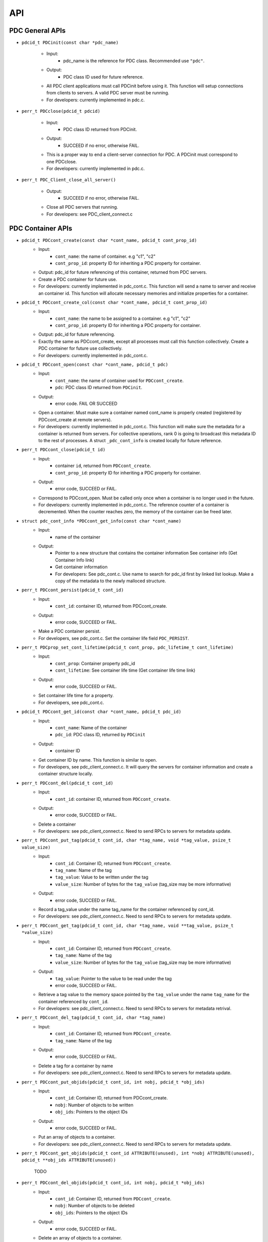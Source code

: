 ==================================
API
==================================

---------------------------
PDC General APIs
---------------------------

* ``pdcid_t PDCinit(const char *pdc_name)``

	* Input:
		* pdc_name is the reference for PDC class. Recommended use ``"pdc"``.

	* Output:
		* PDC class ID used for future reference.

	* All PDC client applications must call PDCinit before using it. This function will setup connections from clients to servers. A valid PDC server must be running.
	* For developers: currently implemented in pdc.c.

* ``perr_t PDCclose(pdcid_t pdcid)``

	* Input:
		* PDC class ID returned from PDCinit.

	* Output:
		* SUCCEED if no error, otherwise FAIL.

	* This is a proper way to end a client-server connection for PDC. A PDCinit must correspond to one PDCclose.
	* For developers: currently implemented in pdc.c.

* ``perr_t PDC_Client_close_all_server()``

	* Output:
		* SUCCEED if no error, otherwise FAIL.

	* Close all PDC servers that running.
	* For developers: see PDC_client_connect.c


---------------------------
PDC Container APIs
---------------------------

* ``pdcid_t PDCcont_create(const char *cont_name, pdcid_t cont_prop_id)``
	* Input:
		* ``cont_name``: the name of container. e.g "c1", "c2"
		* ``cont_prop_id``: property ID for inheriting a PDC property for container.
	* Output: pdc_id for future referencing of this container, returned from PDC servers.
	* Create a PDC container for future use.
	* For developers: currently implemented in pdc_cont.c. This function will send a name to server and receive an container id. This function will allocate necessary memories and initialize properties for a container.

* ``pdcid_t PDCcont_create_col(const char *cont_name, pdcid_t cont_prop_id)``
	* Input:
		* ``cont_name``: the name to be assigned to a container. e.g "c1", "c2"
		* ``cont_prop_id``: property ID for inheriting a PDC property for container.
	* Output: pdc_id for future referencing.
	* Exactly the same as PDCcont_create, except all processes must call this function collectively. Create a PDC container for future use collectively.
	* For developers: currently implemented in pdc_cont.c.

* ``pdcid_t PDCcont_open(const char *cont_name, pdcid_t pdc)``
	* Input:
		* ``cont_name``: the name of container used for ``PDCcont_create``.
		* ``pdc``: PDC class ID returned from ``PDCinit``.
	* Output: 
		* error code. FAIL OR SUCCEED
	* Open a container. Must make sure a container named cont_name is properly created (registered by PDCcont_create at remote servers).
	* For developers: currently implemented in pdc_cont.c. This function will make sure the metadata for a container is returned from servers. For collective operations, rank 0 is going to broadcast this metadata ID to the rest of processes. A struct ``_pdc_cont_info`` is created locally for future reference.

* ``perr_t PDCcont_close(pdcid_t id)``
	* Input:
		* container ``id``, returned from ``PDCcont_create``.
		* ``cont_prop_id``: property ID for inheriting a PDC property for container.
	* Output: 
		* error code, SUCCEED or FAIL.

	* Correspond to PDCcont_open. Must be called only once when a container is no longer used in the future.
	* For developers: currently implemented in pdc_cont.c. The reference counter of a container is decremented. When the counter reaches zero, the memory of the container can be freed later.

* ``struct pdc_cont_info *PDCcont_get_info(const char *cont_name)``
	* Input:
		* name of the container
	* Output: 
		* Pointer to a new structure that contains the container information See container info (Get Container Info link)
		* Get container information
		* For developers: See pdc_cont.c. Use name to search for pdc_id first by linked list lookup. Make a copy of the metadata to the newly malloced structure.

* ``perr_t PDCcont_persist(pdcid_t cont_id)``
	* Input:
		* ``cont_id``: container ID, returned from PDCcont_create.
	* Output: 
		* error code, SUCCEED or FAIL.

	* Make a PDC container persist.
	* For developers, see pdc_cont.c. Set the container life field ``PDC_PERSIST``.

* ``perr_t PDCprop_set_cont_lifetime(pdcid_t cont_prop, pdc_lifetime_t cont_lifetime)``
	* Input:
		* ``cont_prop``: Container property pdc_id
		* ``cont_lifetime``: See container life time (Get container life time link)
	* Output: 
		* error code, SUCCEED or FAIL.
	* Set container life time for a property.
	* For developers, see pdc_cont.c.

* ``pdcid_t PDCcont_get_id(const char *cont_name, pdcid_t pdc_id)``
	* Input:
		* ``cont_name``: Name of the container
		* ``pdc_id``: PDC class ID, returned by ``PDCinit``
	* Output: 
		* container ID
	* Get container ID by name. This function is similar to open.
	* For developers, see pdc_client_connect.c. It will query the servers for container information and create a container structure locally.

* ``perr_t PDCcont_del(pdcid_t cont_id)``
	* Input:
		* ``cont_id``: container ID, returned from ``PDCcont_create``.
	* Output: 
		* error code, SUCCEED or FAIL.
	* Delete a container
	* For developers: see pdc_client_connect.c. Need to send RPCs to servers for metadata update.

* ``perr_t PDCcont_put_tag(pdcid_t cont_id, char *tag_name, void *tag_value, psize_t value_size)``
	* Input:
		* ``cont_id``: Container ID, returned from ``PDCcont_create``.
		* ``tag_name``: Name of the tag
		* ``tag_value``: Value to be written under the tag
		* ``value_size``: Number of bytes for the ``tag_value`` (tag_size may be more informative)
	* Output: 
		* error code, SUCCEED or FAIL.
	* Record a tag_value under the name tag_name for the container referenced by cont_id.
	* For developers: see pdc_client_connect.c. Need to send RPCs to servers for metadata update.

* ``perr_t PDCcont_get_tag(pdcid_t cont_id, char *tag_name, void **tag_value, psize_t *value_size)``
	* Input:
		* ``cont_id``: Container ID, returned from ``PDCcont_create``.
		* ``tag_name``: Name of the tag
		* ``value_size``: Number of bytes for the ``tag_value`` (tag_size may be more informative)
	* Output: 
		* ``tag_value``: Pointer to the value to be read under the tag
		* error code, SUCCEED or FAIL.
	* Retrieve a tag value to the memory space pointed by the ``tag_value`` under the name ``tag_name`` for the container referenced by ``cont_id``.
	* For developers: see pdc_client_connect.c. Need to send RPCs to servers for metadata retrival.

* ``perr_t PDCcont_del_tag(pdcid_t cont_id, char *tag_name)``
	* Input:
		* ``cont_id``: Container ID, returned from ``PDCcont_create``.
		* ``tag_name``: Name of the tag
	* Output: 
		* error code, SUCCEED or FAIL.
	* Delete a tag for a container by name
	* For developers: see pdc_client_connect.c. Need to send RPCs to servers for metadata update.

* ``perr_t PDCcont_put_objids(pdcid_t cont_id, int nobj, pdcid_t *obj_ids)``
	* Input:
		* ``cont_id``: Container ID, returned from PDCcont_create.
		* ``nobj``: Number of objects to be written
		* ``obj_ids``: Pointers to the object IDs
	* Output: 
		* error code, SUCCEED or FAIL.
	* Put an array of objects to a container.
	* For developers: see pdc_client_connect.c. Need to send RPCs to servers for metadata update.

* ``perr_t PDCcont_get_objids(pdcid_t cont_id ATTRIBUTE(unused), int *nobj ATTRIBUTE(unused), pdcid_t **obj_ids ATTRIBUTE(unused))``

	TODO

* ``perr_t PDCcont_del_objids(pdcid_t cont_id, int nobj, pdcid_t *obj_ids)``
	* Input:
		* ``cont_id``: Container ID, returned from ``PDCcont_create``.
		* ``nobj``: Number of objects to be deleted
		* ``obj_ids``: Pointers to the object IDs
	* Output: 
		* error code, SUCCEED or FAIL.
	* Delete an array of objects to a container.
	* For developers: see pdc_client_connect.c. Need to send RPCs to servers for metadata update.


---------------------------
PDC Object APIs
---------------------------

* ``pdcid_t PDCobj_create(pdcid_t cont_id, const char *obj_name, pdcid_t obj_prop_id)``
	* Input:
		* ``cont_id``: Container ID, returned from ``PDCcont_create``.
		* ``obj_name``: Name of objects to be created
		* ``obj_prop_id``: Property ID to be inherited from.
	* Output:
		* Local object ID
	* Create a PDC object.
	* For developers: see pdc_obj.c. This process need to send the name of the object to be created to the servers. Then it will receive an object ID. The object structure will inherit attributes from its container and input object properties.

* ``PDCobj_create_mpi(pdcid_t cont_id, const char *obj_name, pdcid_t obj_prop_id, int rank_id, MPI_Comm comm)``
	* Input:
		* ``cont_id``: Container ID, returned from ``PDCcont_create``.
		* ``obj_name``: Name of objects to be created
		* ``rank_id``: Which rank ID the object is placed to
		* ``comm``: MPI communicator for the ``rank_id``
	* Output:
		* Local object ID
	* Create a PDC object at the rank_id in the communicator comm. This function is a colllective operation.
	* For developers: see pdc_mpi.c. If rank_id equals local process rank, then a local object is created. Otherwise we create a global object. The object metadata ID is broadcasted to all processes if a global object is created using ``MPI_Bcast``.

* ``pdcid_t PDCobj_open(const char *obj_name, pdcid_t pdc)``
	* Input:
		* ``obj_name``: Name of objects to be created
		* ``pdc``: PDC class ID, returned from PDCInit
	* Output:
		* Local object ID
	* Open a PDC ID created previously by name.
	* For developers: see pdc_obj.c. Need to communicate with servers for metadata of the object.

* ``perr_t PDCobj_close(pdcid_t obj_id)``
	* Input:
		* ``obj_id``: Local object ID to be closed.
	* Output:
		* error code, SUCCEED or FAIL.
	* Close an object. Must do this after open an object.
	* For developers: see pdc_obj.c. Dereference an object by reducing its reference counter.

* ``struct pdc_obj_info *PDCobj_get_info(pdcid_t obj)``
	* Input:
		* ``obj_name``: Local object ID
	* Output:
		* object information see object information (insert link to object information)
	* Get a pointer to a structure that describes the object metadata.
	* For developers: see pdc_obj.c. Pull out local object metadata by ID.

* ``pdcid_t PDCobj_put_data(const char *obj_name, void *data, uint64_t size, pdcid_t cont_id)``
	* Input:
		* ``obj_name``: Name of the object
		* ``data``: Pointer to the data memory
		* ``size``: Size of the data
		* ``cont_id``: Container ID of this object
	* Output:
		* Local object ID created locally with the input name
	* Write data to an object.
	* For developers: see pdc_client_connect.c. Nedd to send RPCs to servers for this request. (TODO: change return value to perr_t)

* ``perr_t PDCobj_get_data(pdcid_t obj_id, void *data, uint64_t size)``
	* Input:
		* ``obj_id``: Local object ID
		* ``size``: Size of data
	* Output:
		* ``data``: Pointer to data to be filled
		* error code, SUCCEED or FAIL.
	* Read data from an object.
	* For developers: see pdc_client_connect.c. Use ``PDC_obj_get_info`` to retrieve name. Then forward name to servers to fulfill requests.

* ``perr_t PDCobj_del(pdcid_t obj_id)``
	* Input:
		* ``obj_id``: Local object ID
	* Output:
		* error code, SUCCEED or FAIL.
	* Delete data from an object.
	* For developers: see pdc_client_connect.c. Use PDC_obj_get_info to retrieve name. Then forward name to servers to fulfill requests.

* ``perr_t PDCobj_put_tag(pdcid_t obj_id, char *tag_name, void *tag_value, psize_t value_size)``
	* Input:
		* ``obj_id``: Local object ID
		* ``tag_name``: Name of the tag to be entered
		* ``tag_value``: Value of the tag
		* ``value_size``: Number of bytes for the ``tag_value``
	* Output:
		* error code, SUCCEED or FAIL.
	* Set the tag value for a tag
	* For developers: see pdc_client_connect.c. Need to use ``PDC_add_kvtag`` to submit RPCs to the servers for metadata update.

* ``perr_t PDCobj_get_tag(pdcid_t obj_id, char *tag_name, void **tag_value, psize_t *value_size)``
	* Input:
		* ``obj_id``: Local object ID
		* ``tag_name``: Name of the tag to be entered
	* Output:
		* ``tag_value``: Value of the tag
		* ``value_size``: Number of bytes for the ``tag_value``
		* error code, SUCCEED or FAIL.
	* Get the tag value for a tag
	* For developers: see pdc_client_connect.c. Need to use ``PDC_get_kvtag`` to submit RPCs to the servers for metadata update.

* ``perr_t PDCobj_del_tag(pdcid_t obj_id, char *tag_name)``
	* Input:
		* ``obj_id``: Local object ID
		* ``tag_name``: Name of the tag to be entered
	* Output:
		* error code, SUCCEED or FAIL.
	* Delete a tag.
	* For developers: see pdc_client_connect.c. Need to use ``PDCtag_delete`` to submit RPCs to the servers for metadata update.

---------------------------
PDC Region APIs
---------------------------

TODO

---------------------------
PDC Property APIs
---------------------------

TODO

---------------------------
PDC Query APIs
---------------------------

* ``pdc_query_t *PDCquery_create(pdcid_t obj_id, pdc_query_op_t op, pdc_var_type_t type, void *value)``
	* Input:
		* ``obj_id``: local PDC object ID
		* ``op``: one of the followings, see PDC query operators (Insert PDC query operators link)
		* ``type``: one of PDC basic types, see PDC basic types (Insert PDC basic types link)
		* ``value``: constraint value
	* Output:
		* a new query structure, see PDC query structure (PDC query structure link)
	* Create a PDC query.
	* For developers, see pdc_query.c. The constraint field of the new query structure is filled with the input arguments. Need to search for the metadata ID using object ID.

* ``void PDCquery_free(pdc_query_t *query)``
	* Input:
		* ``query``: PDC query from PDCquery_create
	* Free a query structure.
	* For developers, see pdc_client_server_common.c.

* ``void PDCquery_free_all(pdc_query_t *root)``
	* Input:
		* ``root``: root of queries to be freed
	* Output:
		* error code, SUCCEED or FAIL.
	* Free all queries from a root.
	* For developers, see pdc_client_server_common.c. Recursively free left and right branches.

* ``pdc_query_t *PDCquery_and(pdc_query_t *q1, pdc_query_t *q2)``
	* Input:
		* ``q1``: First query
		* ``q2``: Second query
	* Output:
		* A new query after and operator.
	* Perform the and operator on the two PDC queries.
	* For developers, see pdc_query.c

* ``pdc_query_t *PDCquery_or(pdc_query_t *q1, pdc_query_t *q2)``
	* Input:
		* ``q1``: First query
		* ``q2``: Second query
	* Output:
		* A new query after or operator.
	* Perform the or operator on the two PDC queries.
	* For developers, see pdc_query.c

* ``perr_t PDCquery_sel_region(pdc_query_t *query, struct pdc_region_info *obj_region)``
	* Input:
		* query: Query to select the region
		* obj_region: An object region
	* Output:
		* error code, SUCCEED or FAIL.
	* Select a region for a PDC query.
	* For developers, see pdc_query.c. Set the region pointer of the query structure to the ``obj_region`` pointer.

* `perr_t PDCquery_get_selection(pdc_query_t *query, pdc_selection_t *sel)`
	* Input:
		* ``query``: Query to get the selection
	* Output:
		* ``sel``: PDC selection defined as the following. This selection describes the query shape, see PDC selection structure (Insert link to PDC selection structure)
		* error code, SUCCEED or FAIL.
	* Get the selection information of a PDC query.
	* For developers, see pdc_query.c and ``PDC_send_data_query`` in pdc_client_connect.c. Copy the selection structure received from servers to the sel pointer.

* ``perr_t PDCquery_get_nhits(pdc_query_t *query, uint64_t *n)``
	* Input:
		* ``query``: Query to calculate the number of hits
	* Output:
		* ``n``: number of hits
		* error code, SUCCEED or FAIL.
	* Get the number of hits for a PDC query
	* For developers, see pdc_query.c and ``PDC_send_data_query`` in pdc_client_connect.c. Copy the selection structure received from servers to the sel pointer.

* ``perr_t PDCquery_get_data(pdcid_t obj_id, pdc_selection_t *sel, void *obj_data)``
	* Input:
		* ``obj_id``: The object for query
		* ``sel``: Selection of the query, query_id is inside it.
	* Output:
		* ``obj_data``: Pointer to the data memory filled with query data.
	* Retrieve data from a PDC query for an object.
	* For developers, see pdc_query.c and PDC_Client_get_sel_data in pdc_client_connect.c.

* ``perr_t PDCquery_get_histogram(pdcid_t obj_id)``
	* Input:
		* ``obj_id``: The object for query
	* Output:
		* error code, SUCCEED or FAIL.
	* Retrieve histogram from a query for a PDC object.
	* For developers, see pdc_query.c. This is a local operation that does not really do anything.

* ``void PDCselection_free(pdc_selection_t *sel)``
	* Input:
		* ``sel``: Pointer to the selection to be freed.
	* Output:
		* None
	* Free a selection structure.
	* For developers, see pdc_client_connect.c. Free the coordinates.

* ``void PDCquery_print(pdc_query_t *query)``
	* Input:
		* ``query``: the query to be printed
	* Output:
		* None
	* Print the details of a PDC query structure.	
	* For developers, see pdc_client_server_common.c.

* ``void PDCselection_print(pdc_selection_t *sel)``
	* Input:
		* ``sel``: the PDC selection to be printed
	* Output:
		* None
	* Print the details of a PDC selection structure.	
	* For developers, see pdc_client_server_common.c.

---------------------------
PDC Histogram APIs
---------------------------

* ``pdc_histogram_t *PDC_gen_hist(pdc_var_type_t dtype, uint64_t n, void *data)``
	* Input:
		* ``dtype``: One of the PDC basic types see PDC basic types (Insert link to PDC basic types)
		* ``n``: number of values with the basic types.
		* ``data``: pointer to the data buffer.

	* Output:
		* a new PDC histogram structure (Insert link to PDC histogram structure)
	* Generate a PDC histogram from data. This can be used to optimize performance.
	* For developers, see pdc_hist_pkg.c

* ``pdc_histogram_t *PDC_dup_hist(pdc_histogram_t *hist)``
	* Input:
		* ``hist``: PDC histogram structure (Insert link to PDC histogram structure)

	* Output:
		* a copied PDC histogram structure (Insert link to PDC histogram structure)
	* For developers, see pdc_hist_pkg.c

* ``pdc_histogram_t *PDC_merge_hist(int n, pdc_histogram_t **hists)``
	* Input:
		* ``hists``: an array of PDC histogram structure to be merged (Insert link to PDC histogram structure)
	* Output: 
		* A merged PDC histogram structure (Insert link to PDC histogram structure)
	* Merge multiple PDC histograms into one
	* For developers, see pdc_hist_pkg.c

* ``void PDC_free_hist(pdc_histogram_t *hist)``
	* Input: 
		* ``hist``: the PDC histogram structure to be freed (Link to Histogram structure)
	* Output:
		* None
	* Delete a histogram
	* For developers, see pdc_hist_pkg.c, free structure's internal arrays.

* ``void PDC_print_hist(pdc_histogram_t *hist)``
	* Input:
		* ``hist``: the PDC histogram structure to be printed (Insert link to histogram structure)

	* Output:
		* None
	* Print a PDC histogram's information. The counter for every bin is displayed.
	* For developers, see pdc_hist_pkg.c.


---------------------------
PDC Data Types
---------------------------

TODO

---------------------------
Basic Types
---------------------------

.. code-block:: c

	typedef enum {
		PDC_UNKNOWN      = -1, /* error                                      */
	  	PDC_INT          = 0,  /* integer types                              */
	  	PDC_FLOAT        = 1,  /* floating-point types                       */
	  	PDC_DOUBLE       = 2,  /* double types                               */
	  	PDC_CHAR         = 3,  /* character types                            */
	  	PDC_COMPOUND     = 4,  /* compound types                             */
	  	PDC_ENUM         = 5,  /* enumeration types                          */
	  	PDC_ARRAY        = 6,  /* Array types                                */
	  	PDC_UINT         = 7,  /* unsigned integer types                     */
	  	PDC_INT64        = 8,  /* 64-bit integer types                       */
	  	PDC_UINT64       = 9,  /* 64-bit unsigned integer types              */
	  	PDC_INT16        = 10, 
	  	PDC_INT8         = 11,
	  	NCLASSES         = 12  /* this must be last                          */
	} pdc_var_type_t;


---------------------------
Histogram Structure
---------------------------

.. code-block:: c

	typedef struct pdc_histogram_t {
		pdc_var_type_t dtype;
	    int            nbin;
	    double         incr;
	    double        *range;
	    uint64_t      *bin;
	} pdc_histogram_t;


---------------------------
Container Information
---------------------------

.. code-block:: c

	struct pdc_cont_info {
		/*Inherited from property*/
	    char                   *name;
	    /*Registered using PDC_id_register */
	    pdcid_t                 local_id;
	    /* Need to register at server using function PDC_Client_create_cont_id */
	    uint64_t                meta_id;
	};



---------------------------
Container Life Time
---------------------------

.. code-block:: c

	typedef enum {
		PDC_PERSIST,
		PDC_TRANSIENT
	} pdc_lifetime_t;



---------------------------
Object Property Public
---------------------------

.. code-block:: c

	struct pdc_obj_prop *obj_prop_pub {
	    /* This ID is the one returned from PDC_id_register . This is a property ID*/
	    pdcid_t           obj_prop_id;
	    /* object dimensions */
	    size_t            ndim;
	    uint64_t         *dims;
	    pdc_var_type_t    type;
	};


---------------------------
Object Property
---------------------------

.. code-block:: c

	struct _pdc_obj_prop {
		/* Suffix _pub probably means public attributes to be accessed. */
	    struct pdc_obj_prop *obj_prop_pub {
	        /* This ID is the one returned from PDC_id_register . This is a property ID*/
	        pdcid_t           obj_prop_id;
	        /* object dimensions */
	        size_t            ndim;
	        uint64_t         *dims;
	        pdc_var_type_t    type;
	    };
	    /* This ID is returned from PDC_find_id with an input of ID returned from PDC init. 
	     * This is true for both object and container. 
	     * I think it is referencing the global PDC engine through its ID (or name). */
	    struct _pdc_class   *pdc{
	        char        *name;
	        pdcid_t     local_id;
	    };
	    /* The following are created with NULL values in the PDC_obj_create function. */
	    uint32_t             user_id;
	    char                *app_name;
	    uint32_t             time_step;
	    char                *data_loc;
	    char                *tags;
	    void                *buf;
	    pdc_kvtag_t         *kvtag;

	    /* The following have been added to support of PDC analysis and transforms.
	       Will add meanings to them later, they are not critical. */
	    size_t            type_extent;
	    uint64_t          locus;
	    uint32_t          data_state;
	    struct _pdc_transform_state transform_prop{
	        _pdc_major_type_t storage_order;
	        pdc_var_type_t    dtype;
	        size_t            ndim;
	        uint64_t          dims[4];
	        int               meta_index; /* transform to this state */
	    };
	};



---------------------------
Object Information
---------------------------

.. code-block:: c

	struct pdc_obj_info  {
		/* Directly coped from user argument at object creation. */
	    char                   *name;
	    /* 0 for location = PDC_OBJ_LOAL. 
	     * When PDC_OBJ_GLOBAL = 1, use PDC_Client_send_name_recv_id to retrieve ID. */
	    pdcid_t                 meta_id;
	    /* Registered using PDC_id_register */
	    pdcid_t                 local_id;
	    /* Set to 0 at creation time. *
	    int                     server_id;
	    /* Object property. Directly copy from user argument at object creation. */
	    struct pdc_obj_prop    *obj_pt;
	};



---------------------------
Object Structure
---------------------------

.. code-block:: c

	struct _pdc_obj_info {
	    /* Public properties */
	    struct pdc_obj_info    *obj_info_pub {
	    	/* Directly copied from user argument at object creation. */
	        char                   *name;
	        /* 0 for location = PDC_OBJ_LOAL. 
	        * When PDC_OBJ_GLOBAL = 1, use PDC_Client_send_name_recv_id to retrieve ID. */
	        pdcid_t                 meta_id;
	        /* Registered using PDC_id_register */
	        pdcid_t                 local_id;
	        /* Set to 0 at creation time. *
	        int                     server_id;
	        /* Object property. Directly copy from user argument at object creation. */
	        struct pdc_obj_prop    *obj_pt;
	    };
	    /* Argument passed to obj create*/
	    _pdc_obj_location_t     location enum {
	        /* Either local or global */
	        PDC_OBJ_GLOBAL,
	        PDC_OBJ_LOCAL
	    }
	    /* May be used or not used depending on which creation function called. */
	    void                   *metadata;
	    /* The container pointer this object sits in. Copied*/
	    struct _pdc_cont_info  *cont;
	    /* Pointer to object property. Copied*/
	    struct _pdc_obj_prop   *obj_pt;
	    /* Linked list for region, initialized with NULL at create time.*/
	    struct region_map_list *region_list_head {
	        pdcid_t                orig_reg_id;
	        pdcid_t                des_obj_id;
	        pdcid_t                des_reg_id;
	        /* Double linked list usage*/
	        struct region_map_list *prev;
	        struct region_map_list *next;
	    };
	};


---------------------------
Region Information
---------------------------

.. code-block:: c

	struct pdc_region_info {
		pdcid_t               local_id;
		struct _pdc_obj_info *obj;
		size_t                ndim;
		uint64_t             *offset;
		uint64_t             *size;
		bool                  mapping;
		int                   registered_op;
		void                 *buf;
	};



---------------------------
Access Type
---------------------------

.. code-block:: c

	typedef enum { PDC_NA=0, PDC_READ=1, PDC_WRITE=2 }


---------------------------
Query Operators
---------------------------

.. code-block:: c

	typedef enum { 
	    PDC_OP_NONE = 0, 
	    PDC_GT      = 1, 
	    PDC_LT      = 2, 
	    PDC_GTE     = 3, 
	    PDC_LTE     = 4, 
	    PDC_EQ      = 5
	} pdc_query_op_t;


---------------------------
Query Structures
---------------------------

.. code-block:: c

	typedef struct pdc_query_t {
	    pdc_query_constraint_t *constraint{
		    pdcid_t            obj_id;
		    pdc_query_op_t     op;
		    pdc_var_type_t     type;
		    double             value;   // Use it as a generic 64bit value
		    pdc_histogram_t    *hist;

		    int                is_range;
		    pdc_query_op_t     op2;
		    double             value2;

		    void               *storage_region_list_head;
		    pdcid_t            origin_server;
		    int                n_sent;
		    int                n_recv;
	}
	    struct pdc_query_t     *left;
	    struct pdc_query_t     *right;
	    pdc_query_combine_op_t  combine_op;
	    struct pdc_region_info *region;             // used only on client
	    void                   *region_constraint;  // used only on server
	    pdc_selection_t        *sel;
	} pdc_query_t;



---------------------------
Selection Structure
---------------------------

.. code-block:: c

	typedef struct pdcquery_selection_t {
    	pdcid_t  query_id;
    	size_t   ndim;
    	uint64_t nhits;
    	uint64_t *coords;
    	uint64_t coords_alloc;
	} pdc_selection_t;


---------------------------
Developers Notes
---------------------------

* This note is for developers. It helps developers to understand the code structure of PDC code as fast as possible.
* PDC internal data structure

	* Linkedlist
		* Linkedlist is an important data structure for managing PDC IDs.
		* Overall. An PDC instance after PDC_Init() has a global variable pdc_id_list_g. See pdc_interface.h

		.. code-block:: c

			struct PDC_id_type {
    			PDC_free_t                  free_func;         /* Free function for object's of this type    */
    			PDC_type_t                  type_id;           /* Class ID for the type                      */
				//    const                     PDCID_class_t *cls;/* Pointer to ID class                        */
    			unsigned                    init_count;        /* # of times this type has been initialized  */
    			unsigned                    id_count;          /* Current number of IDs held                 */
    			pdcid_t                     nextid;            /* ID to use for the next atom                */
    			DC_LIST_HEAD(_pdc_id_info)  ids;               /* Head of list of IDs                        */
			};

			struct pdc_id_list {
    			struct PDC_id_type *PDC_id_type_list_g[PDC_MAX_NUM_TYPES];
			};
			struct pdc_id_list *pdc_id_list_g;

		* pdc_id_list_g is an array that stores the head of linked list for each types.
		* The _pdc_id_info is defined as the followng in pdc_id_pkg.h.

		.. code-block:: c

			struct _pdc_id_info {
    			pdcid_t             id;             /* ID for this info                 */
    			hg_atomic_int32_t   count;          /* ref. count for this atom         */
    			void                *obj_ptr;       /* pointer associated with the atom */
    			PDC_LIST_ENTRY(_pdc_id_info) entry;
			};

		* obj_ptr is the pointer to the item the ID refers to.
		* See pdc_linkedlist.h for implementations of search, insert, remove etc. operations

	* ID
		* ID is important for managing different data structures in PDC.
		* e.g Creating objects or containers will return IDs for them

	* pdcid_t PDC_id_register(PDC_type_t type, void *object)
		* This function maintains a linked list. Entries of the linked list is going to be the pointers to the objects. Every time we create an object ID for object using some magics. Then the linked list entry is going to be put to the beginning of the linked list.
		* type: One of the followings

		.. code-block:: c

			typedef enum {
  				PDC_BADID        = -1,  /* invalid Type                                */
  				PDC_CLASS        = 1,   /* type ID for PDC                             */
  				PDC_CONT_PROP    = 2,   /* type ID for container property              */
  				PDC_OBJ_PROP     = 3,   /* type ID for object property                 */
  				PDC_CONT         = 4,   /* type ID for container                       */
  				PDC_OBJ          = 5,   /* type ID for object                          */
  				PDC_REGION       = 6,   /* type ID for region                          */
  				PDC_NTYPES       = 7    /* number of library types, MUST BE LAST!      */
			} PDC_type_t;

		* Object: Pointer to the class instance created (bad naming, not necessarily a PDC object).


	* struct _pdc_id_info *PDC_find_id(pdcid_t idid);
		* Use ID to get struct _pdc_id_info. For most of the times, we want to locate the object pointer inside the structure. This is linear search in the linked list.
		* idid: ID you want to search.

* PDC core classes.

	* Property
		* Property in PDC serves as hint and metadata storage purposes.
		* Different types of object has different classes (struct) of properties.
		* See pdc_prop.c, pdc_prop.h and pdc_prop_pkg.h for details.
	* Container
		* Container property

		.. code-block:: c

			struct _pdc_cont_prop {
    			/* This class ID is returned from PDC_find_id with an input of ID returned from PDC init. This is true for both object and container. 
     			*I think it is referencing the global PDC engine through its ID (or name). */
   				struct _pdc_class *pdc{
       				/* PDC class instance name*/
       				char        *name;
       				/* PDC class instance ID. For most of the times, we only have 1 PDC class instance. This is like a global variable everywhere.*/
       				pdcid_t     local_id;
    			};
    			/* This ID is the one returned from PDC_id_register . This is a property ID type. 
     			 * Some kind of hashing algorithm is used to generate it at property create time*/
    			 pdcid_t           cont_prop_id;
    			/* Not very important */          pdc_lifetime_t    cont_life;
			};

		* Container structure (pdc_cont_pkg.h and pdc_cont.h)

		.. code-block:: c

			struct _pdc_cont_info {
    			struct pdc_cont_info    *cont_info_pub {
        			/*Inherited from property*/
        			char                   *name;
        			/*Registered using PDC_id_register */
        			pdcid_t                 local_id;
        			/* Need to register at server using function PDC_Client_create_cont_id */
        			uint64_t                meta_id;
    			};
    			/* Pointer to container property.
     			* This struct is copied at create time.*/
    			struct _pdc_cont_prop   *cont_pt;
			};


	* Object

		* Object property See `Object Property   <file:///Users/kenneth/Documents/Berkeley%20Lab/pdc/docs/build/html/pdcapis.html#object-property>`_
		* Object structure (pdc_obj_pkg.h and pdc_obj.h) See `Object Structure   <file:///Users/kenneth/Documents/Berkeley%20Lab/pdc/docs/build/html/pdcapis.html#object-structure>`_

